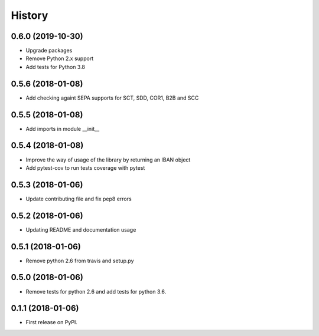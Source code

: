 =======
History
=======

0.6.0 (2019-10-30)
------------------

* Upgrade packages
* Remove Python 2.x support
* Add tests for Python 3.8


0.5.6 (2018-01-08)
------------------

* Add checking againt SEPA supports for SCT, SDD, COR1, B2B and SCC


0.5.5 (2018-01-08)
------------------

* Add imports in module __init__


0.5.4 (2018-01-08)
------------------

* Improve the way of usage of the library by returning an IBAN object
* Add pytest-cov to run tests coverage with pytest


0.5.3 (2018-01-06)
------------------

* Update contributing file and fix pep8 errors

0.5.2 (2018-01-06)
------------------

* Updating README and documentation usage

0.5.1 (2018-01-06)
------------------

* Remove python 2.6 from travis and setup.py

0.5.0 (2018-01-06)
------------------

* Remove tests for python 2.6 and add tests for python 3.6.

0.1.1 (2018-01-06)
------------------

* First release on PyPI.

